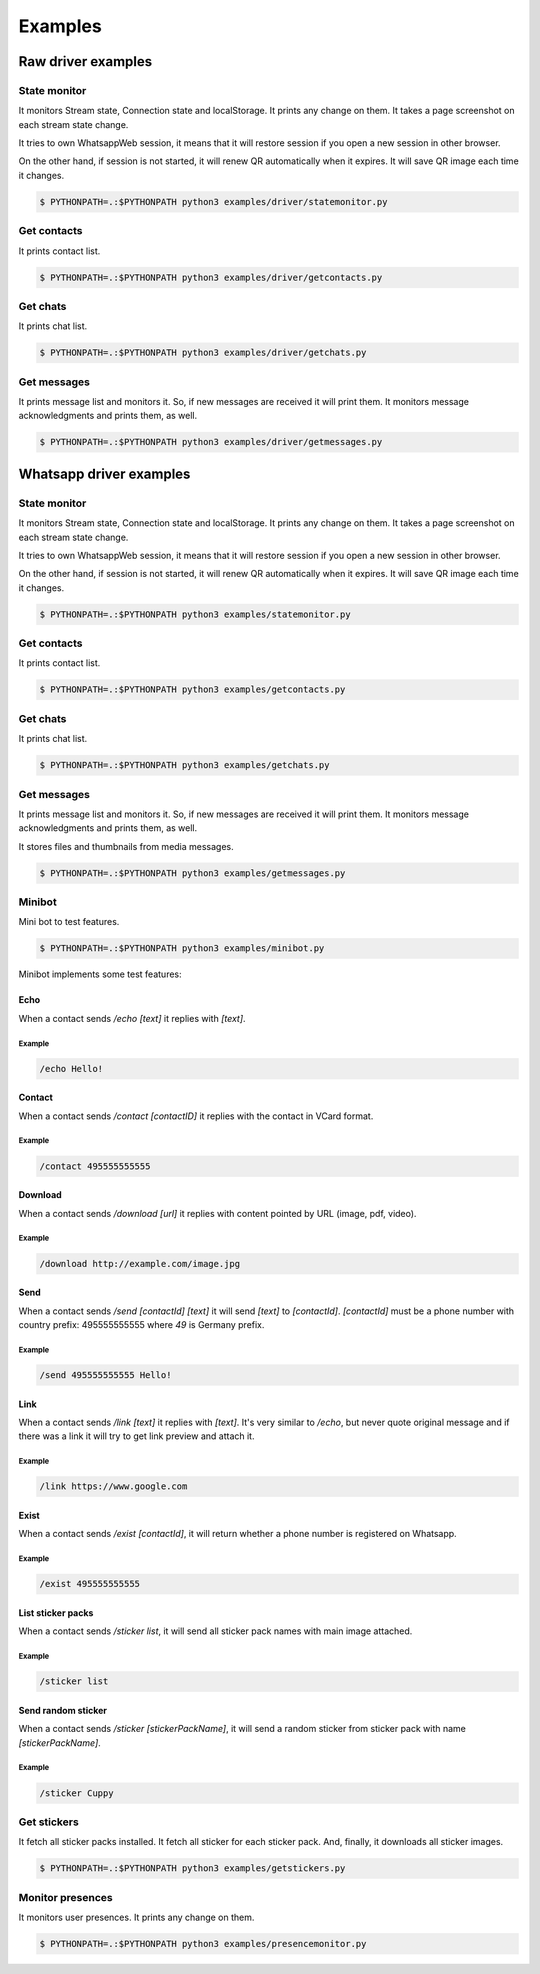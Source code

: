--------
Examples
--------

...................
Raw driver examples
...................


State monitor
=============

It monitors Stream state, Connection state and localStorage.
It prints any change on them. It takes a page screenshot on each stream state change.

It tries to own WhatsappWeb session, it means that it will restore session
if you open a new session in other browser.

On the other hand, if session is not started, it will renew QR automatically when it expires.
It will save QR image each time it changes.

.. code-block:: bash

    $ PYTHONPATH=.:$PYTHONPATH python3 examples/driver/statemonitor.py


Get contacts
============

It prints contact list.

.. code-block:: bash

    $ PYTHONPATH=.:$PYTHONPATH python3 examples/driver/getcontacts.py


Get chats
=========

It prints chat list.

.. code-block:: bash

    $ PYTHONPATH=.:$PYTHONPATH python3 examples/driver/getchats.py


Get messages
============

It prints message list and monitors it. So, if new messages are received it will print them.
It monitors message acknowledgments and prints them, as well.

.. code-block:: bash

    $ PYTHONPATH=.:$PYTHONPATH python3 examples/driver/getmessages.py


........................
Whatsapp driver examples
........................


State monitor
=============

It monitors Stream state, Connection state and localStorage.
It prints any change on them. It takes a page screenshot on each stream state change.

It tries to own WhatsappWeb session, it means that it will restore session
if you open a new session in other browser.

On the other hand, if session is not started, it will renew QR automatically when it expires.
It will save QR image each time it changes.

.. code-block:: bash

    $ PYTHONPATH=.:$PYTHONPATH python3 examples/statemonitor.py

Get contacts
============

It prints contact list.

.. code-block:: bash

    $ PYTHONPATH=.:$PYTHONPATH python3 examples/getcontacts.py


Get chats
=========

It prints chat list.

.. code-block:: bash

    $ PYTHONPATH=.:$PYTHONPATH python3 examples/getchats.py


Get messages
============

It prints message list and monitors it. So, if new messages are received it will print them.
It monitors message acknowledgments and prints them, as well.

It stores files and thumbnails from media messages.

.. code-block:: bash

    $ PYTHONPATH=.:$PYTHONPATH python3 examples/getmessages.py


Minibot
=======

Mini bot to test features.

.. code-block:: bash

    $ PYTHONPATH=.:$PYTHONPATH python3 examples/minibot.py

Minibot implements some test features:

Echo
----

When a contact sends `/echo [text]` it replies with `[text]`.


Example
.......

.. code-block:: text

    /echo Hello!

Contact
-------

When a contact sends `/contact [contactID]` it replies with the contact in VCard format.

Example
.......

.. code-block:: text

    /contact 495555555555

Download
--------

When a contact sends `/download [url]` it replies with content pointed by URL (image, pdf, video).

Example
.......

.. code-block:: text

    /download http://example.com/image.jpg

Send
----

When a contact sends `/send [contactId] [text]` it will send `[text]` to `[contactId]`. `[contactId]` must be
a phone number with country prefix: 495555555555 where `49` is Germany prefix.

Example
.......

.. code-block:: text

    /send 495555555555 Hello!

Link
----

When a contact sends `/link [text]` it replies with `[text]`. It's very similar to `/echo`, but never quote original
message and if there was a link it will try to get link preview and attach it.


Example
.......

.. code-block:: text

    /link https://www.google.com


Exist
-----

When a contact sends `/exist [contactId]`, it will return whether a phone number is registered on Whatsapp.


Example
.......

.. code-block:: text

    /exist 495555555555


List sticker packs
------------------

When a contact sends `/sticker list`, it will send all sticker pack names with main image attached.


Example
.......

.. code-block:: text

    /sticker list



Send random sticker
-------------------

When a contact sends `/sticker [stickerPackName]`, it will send a random sticker from sticker pack with name `[stickerPackName]`.


Example
.......

.. code-block:: text

    /sticker Cuppy


Get stickers
============

It fetch all sticker packs installed. It fetch all sticker for each sticker pack. And, finally, it downloads
all sticker images.

.. code-block:: bash

    $ PYTHONPATH=.:$PYTHONPATH python3 examples/getstickers.py



Monitor presences
=================

It monitors user presences. It prints any change on them.


.. code-block:: bash

    $ PYTHONPATH=.:$PYTHONPATH python3 examples/presencemonitor.py
